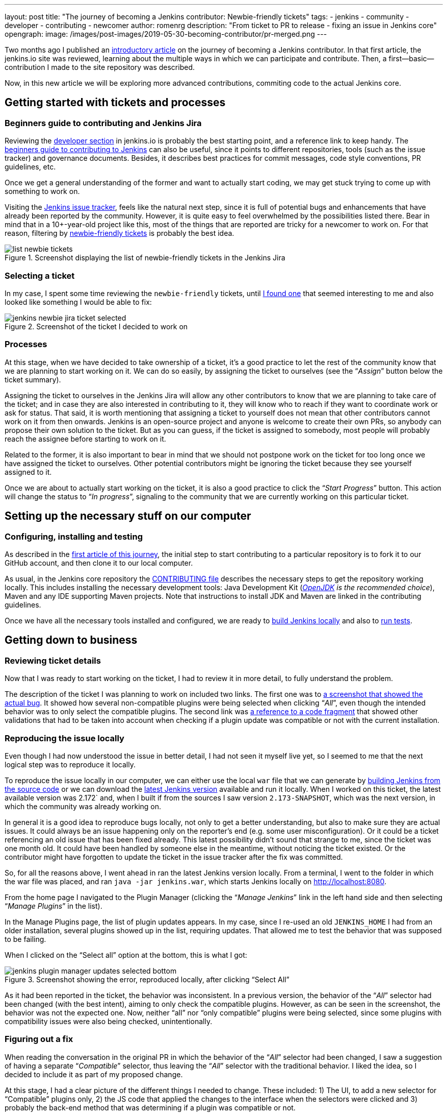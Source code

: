 ---
layout: post
title: "The journey of becoming a Jenkins contributor: Newbie-friendly tickets"
tags:
- jenkins
- community
- developer
- contributing
- newcomer
author: romenrg
description: "From ticket to PR to release - fixing an issue in Jenkins core"
opengraph:
  image: /images/post-images/2019-05-30-becoming-contributor/pr-merged.png
---

Two months ago I published an https://jenkins.io/blog/2019/03/29/becoming-contributor-intro/[introductory article] on
the journey of becoming a Jenkins contributor. In that first article, the jenkins.io site was reviewed, learning about
the multiple ways in which we can participate and contribute. Then, a first--basic--contribution I made to the site
repository was described.

Now, in this new article we will be exploring more advanced contributions, commiting code to the actual Jenkins core.

== Getting started with tickets and processes

=== Beginners guide to contributing and Jenkins Jira

Reviewing the https://jenkins.io/doc/developer/[developer section] in jenkins.io is probably the best starting point, and a
reference link to keep handy. The https://wiki.jenkins.io/display/JENKINS/Beginners+Guide+to+Contributing[beginners guide to contributing to Jenkins]
can also be useful, since it points to different repositories, tools (such as the issue tracker) and governance documents.
Besides, it describes best practices for commit messages, code style conventions, PR guidelines, etc.

Once we get a general understanding of the former and want to actually start coding, we may get stuck trying to come up
with something to work on.

Visiting the https://issues.jenkins-ci.org/projects/JENKINS/issues[Jenkins issue tracker], feels like the natural next
step, since it is full of potential bugs and enhancements that have already been reported by the community. However, it
is quite easy to feel overwhelmed by the possibilities listed there. Bear in mind that in a 10+-year-old project like
this, most of the things that are reported are tricky for a newcomer to work on. For that reason, filtering by
https://issues.jenkins-ci.org/browse/WEBSITE-625?jql=labels%20%3D%20newbie-friendly[newbie-friendly tickets] is probably
the best idea.

.Screenshot displaying the list of newbie-friendly tickets in the Jenkins Jira
image::/images/post-images/2019-05-30-becoming-contributor/list-newbie-tickets.png[]

=== Selecting a ticket

In my case, I spent some time reviewing the `newbie-friendly` tickets, until https://issues.jenkins-ci.org/browse/JENKINS-56477[I found one]
that seemed interesting to me and also looked like something I would be able to fix:

.Screenshot of the ticket I decided to work on
image::/images/post-images/2019-05-30-becoming-contributor/jenkins-newbie-jira-ticket-selected.png[]

=== Processes

At this stage, when we have decided to take ownership of a ticket, it’s a good practice to let the rest of the community
know that we are planning to start working on it. We can do so easily, by assigning the ticket to ourselves (see the
“_Assign_” button below the ticket summary).

Assigning the ticket to ourselves in the Jenkins Jira will allow any other contributors to know that we are planning to
take care of the ticket; and in case they are also interested in contributing to it, they will know who to reach if they
want to coordinate work or ask for status. That said, it is worth mentioning that assigning a ticket to yourself does
not mean that other contributors cannot work on it from then onwards. Jenkins is an open-source project and anyone is
welcome to create their own PRs, so anybody can propose their own solution to the ticket. But as you can guess, if the
ticket is assigned to somebody, most people will probably reach the assignee before starting to work on it.

Related to the former, it is also important to bear in mind that we should not postpone work on the ticket for too long
once we have assigned the ticket to ourselves. Other potential contributors might be ignoring the ticket because they
see yourself assigned to it.

Once we are about to actually start working on the ticket, it is also a good practice to click the “_Start Progress_”
button. This action will change the status to “_In progress_”, signaling to the community that we are currently working
on this particular ticket.

== Setting up the necessary stuff on our computer

=== Configuring, installing and testing

As described in the https://jenkins.io/blog/2019/03/29/becoming-contributor-intro/[first article of this journey], the
initial step to start contributing to a particular repository is to fork it to our GitHub account, and then clone it to
our local computer.

As usual, in the Jenkins core repository the https://github.com/jenkinsci/jenkins/blob/master/CONTRIBUTING.md[CONTRIBUTING file]
describes the necessary steps to get the repository working locally. This includes installing the necessary development
tools: Java Development Kit (_https://adoptopenjdk.net/[OpenJDK] is the recommended choice_), Maven and any IDE supporting
Maven projects. Note that instructions to install JDK and Maven are linked in the contributing guidelines.

Once we have all the necessary tools installed and configured, we are ready to https://github.com/jenkinsci/jenkins/blob/master/CONTRIBUTING.md#building-and-debugging[build Jenkins locally]
and also to https://github.com/jenkinsci/jenkins/blob/master/CONTRIBUTING.md#testing-changes[run tests].

== Getting down to business

=== Reviewing ticket details

Now that I was ready to start working on the ticket, I had to review it in more detail, to fully understand the problem.

The description of the ticket I was planning to work on included two links. The first one was to
https://github.com/jenkinsci/jenkins/pull/3715#issuecomment-470873111[a screenshot that showed the actual bug]. It showed
how several non-compatible plugins were being selected when clicking “_All_”, even though the intended behavior was to
only select the compatible plugins. The second link was https://github.com/jenkinsci/jenkins/blob/master/core/src/main/resources/hudson/PluginManager/table.jelly#L108...L120[a reference to a code fragment]
that showed other validations that had to be taken into account when checking if a plugin update was compatible or not
with the current installation.

=== Reproducing the issue locally

Even though I had now understood the issue in better detail, I had not seen it myself live yet, so I seemed to me that
the next logical step was to reproduce it locally.

To reproduce the issue locally in our computer, we can either use the local `war` file that we can generate by
https://github.com/jenkinsci/jenkins/blob/master/CONTRIBUTING.md#building-and-debugging[building Jenkins from the source code]
or we can download the https://jenkins.io/download/[latest Jenkins version] available and run it locally. When I worked
on this ticket, the latest available version was 2.172` and, when I built if from the sources I saw version `2.173-SNAPSHOT`,
which was the next version, in which the community was already working on.

In general it is a good idea to reproduce bugs locally, not only to get a better understanding, but also to make sure
they are actual issues. It could always be an issue happening only on the reporter’s end (e.g. some user misconfiguration).
Or it could be a ticket referencing an old issue that has been fixed already. This latest possibility didn’t sound that
strange to me, since the ticket was one month old. It could have been handled by someone else in the meantime, without
noticing the ticket existed. Or the contributor might have forgotten to update the ticket in the issue tracker after the
fix was committed.

So, for all the reasons above, I went ahead in ran the latest Jenkins version locally. From a terminal, I went to the
folder in which the war file was placed, and ran `java -jar jenkins.war`, which starts Jenkins locally on http://localhost:8080.

From the home page I navigated to the Plugin Manager (clicking the “_Manage Jenkins_” link in the left hand side and
then selecting “_Manage Plugins_” in the list).

In the Manage Plugins page, the list of plugin updates appears. In my case, since I re-used an old `JENKINS_HOME` I had
from an older installation, several plugins showed up in the list, requiring updates. That allowed me to test the behavior
that was supposed to be failing.

When I clicked on the “Select all” option at the bottom, this is what I got:

.Screenshot showing the error, reproduced locally, after clicking “Select All”
image::/images/post-images/2019-05-30-becoming-contributor/jenkins-plugin-manager-updates-selected-bottom.png[]

As it had been reported in the ticket, the behavior was inconsistent. In a previous version, the behavior of the “_All_”
selector had been changed (with the best intent), aiming to only check the compatible plugins. However, as can be seen
in the screenshot, the behavior was not the expected one. Now, neither “all” nor “only compatible” plugins were being
selected, since some plugins with compatibility issues were also being checked, unintentionally.

=== Figuring out a fix

When reading the conversation in the original PR in which the behavior of the “_All_” selector had been changed, I saw a
suggestion of having a separate “_Compatible_” selector, thus leaving the “_All_” selector with the traditional behavior.
I liked the idea, so I decided to include it as part of my proposed change.

At this stage, I had a clear picture of the different things I needed to change. These included: 1) The UI, to add a new
selector for “Compatible” plugins only, 2) the JS code that applied the changes to the interface when the selectors were
clicked and 3) probably the back-end method that was determining if a plugin was compatible or not.

=== Applying the change

As usual, and as it is also recommended in the contributing guidelines, I created a separate feature branch to work on
the ticket.

After reviewing the code, I spent some time figuring out which pieces I needed to change, both in the back-end and also
in the front-end. For more details about the changes I had to make, you can take a look at the https://github.com/jenkinsci/jenkins/pull/3985/files[changes in my PR].

As a basic summary, I learned that the classic Jenkins UI was built using https://commons.apache.org/proper/commons-jelly/tutorial.html[Jelly]
and, after understanding its basics, I modified the `index.jelly` file to include the new selector, assigning the
function that checked the compatible plugins to this new selector, and re-using the existing “toggle” function to set
all checkboxes to true in the case of “_All_”. I also had to modify the behavior of the `checkPluginsWithoutWarnings`
JavaScript function, to un-check the incompatible ones, since there was now an actual “_All_” selector that was not there
previously, and that un-check case was not being taken into account. Then, I created a new back-end Java method
`isCompatible`, inside the `UpdateSite.java` class, which now calls all the different methods that check different
compatibilities and returns the combined boolean result. For this change, I included an automated test to verify the
correct behavior of the method, contributing to the test coverage of the project. Finally, I modified the `table.jelly`
file to call the new back-end method from the UI, replacing the existing one that was not taking all cases into account.

As you can see, the change involved touching different technologies, but even if you face a similar situation in which
you are not familiar with some of them, my advice would be carry on, don’t let that stop you. As software engineers, we
should https://github.com/romenrg/evergreen-skills-developers[focus on our evergreen skills], rather than on knowing
specific technologies; adapting to whatever framework we have to use at a given moment, learning whatever we need about
the new technology to complete the task and applying cross-framework principles and best practices to provide a quality
solution.

=== Result

After the changes described above, the resulting UI includes a new option, and the corresponding behaviors of the three
selectors work as expected:

.Screenshot of the new version, displaying the behavior achieved by clicking the new “Compatible” selector
image::/images/post-images/2019-05-30-becoming-contributor/fixed-select-compatible.png[]

== Publishing the change

=== Submitting a Pull Request

In the contributing guidelines of the Jenkins core repository there is also a section about https://github.com/jenkinsci/jenkins/blob/master/CONTRIBUTING.md#proposing-changes[proposing changes],
which describes the necessary steps that have to be followed in order to create a Pull Request (PR) with our change.

Furthermore, there is a https://github.com/jenkinsci/jenkins/blob/master/.github/PULL_REQUEST_TEMPLATE.md[PR template] in
the repository, which will be loaded automatically when creating a new PR and that will serve as a basis for us to provide
the necessary information for the reviewers. We are expected to: include a link to the ticket, list the proposed changelog
entries describing our changes, complete the submitter checklist and add mentions to the desired reviewers (if any).

In my case, https://github.com/jenkinsci/jenkins/pull/3985#issue-270291185[I followed the template when creating my PR],
completing all sections. I linked the Jira ticket, provided two proposed changelog entries, completed the submitter
checklist and added three desired reviewers (explaining why I thought their reviews would be valuable). I also linked
the original PR that was referenced in the ticket, to provide further context.

.Screenshot of the PR I submitted
image::/images/post-images/2019-05-30-becoming-contributor/pr-created.png[]

=== The approve and merge process

As stated in the contributing guidelines, typically two approvals are needed for the PR to be merged; and it can take
from a few days to a couple of weeks to get them. Sometimes, one approval from a reviewer and a 1-week delay without
extra reviews is considered enough to set the PR as `ready-for-merge`. However, both the time-to-merge and the number
of approvals necessary might vary, depending on the complexity of the change or the area of Jenkins core that it affects.

After the necessary approvals have been received, a Jenkins core maintainer will set the PR as  `ready-for-merge`, which
will lead to it being merged into the master branch when one of the following releases are being prepared.

In my case, I received a review by Daniel (the reporter of the ticket and one of my “desired reviewers”) the very day I
submitted the PR (April 14th). He made several very useful suggestions, which led to changes from my side. After those
changes, Daniel made minor remarks and my PR got another review, which was its first approval. After a week had passed
without further news, I added the remaining minor suggestions from Daniel and a few days later received another approval,
to which Daniel’s final approval was added, leading the PR to be labeled `ready-for-merge`, being later merged the same
day (April 26th).

.Screenshot of the final state of the PR, after being merged
image::/images/post-images/2019-05-30-becoming-contributor/pr-merged.png[]

=== Release

For every new release, repository maintainers will select a set of PRs that have already been labeled `ready-for-merge`,
merge them to master, prepare changelogs (often using the suggestions included in the PRs by the authors) and proceed with
the creation of the new release. There is no additional action required from Pull Request authors at this point.

Every week a new version of Jenkins is released, so when your PR is merged, your changes will--most likely--become part
of the following weekly release of Jenkins.

Eventually, your changes will also reach the https://jenkins.io/download/lts/[Long-term support (LTS) release], which is
a different release line, aimed for more conservative users. This release line gets synced with the weekly release by
picking, every 12 weeks, a relatively recent weekly release as baseline for the new LTS release. In between, intermediate
LTS releases are created only to include important bug fixes, cherry-picked from the weekly releases. New features are
typically delayed until the next baseline for the LTS release is defined.

Regarding the example described in this post, *it was released in Jenkins `2.175`* (weekly release), soon after being
merged. And will probably be included in the next LTS, which should be released next month (June 2019).

== Done!

And that’s it! We have now covered the whole lifecycle of a new proposed change to Jenkins core. We have reviewed the
process from the very beginning, picking a ticket from the Jenkins issue tracker; all the way to the end, having our
change released in a new Jekins version.

If you have never contributed but are willing to do so, I hope this article motivates you to go back to the list of
`newbie-friendly` tickets, find one that looks interesting to you, and follow the steps described above, until you see
your own change released in a new Jenkins version.

Remember, don’t try to solve a complicated issue as your first ticket, there are plenty of easier ways in which you can
contribute, and every little helps!
